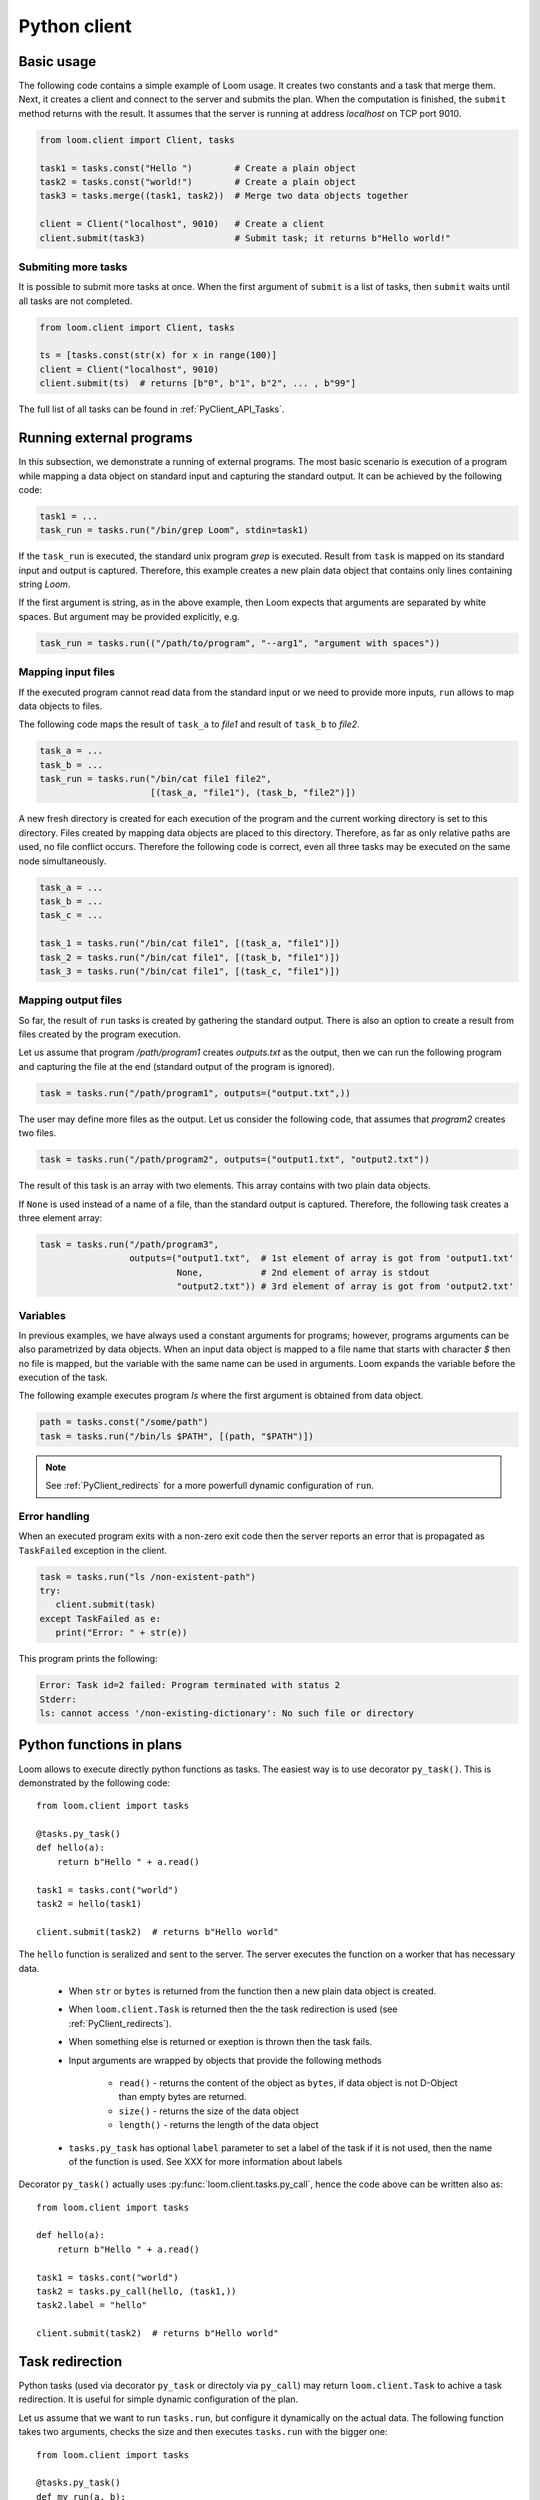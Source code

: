 
Python client
=============

Basic usage
-----------

The following code contains a simple example of Loom usage. It creates two
constants and a task that merge them. Next, it creates a client and connect to
the server and submits the plan. When the computation is finished, the
``submit`` method returns with the result. It assumes that the server is running
at address *localhost* on TCP port 9010.

.. code-block:: python

  from loom.client import Client, tasks

  task1 = tasks.const("Hello ")        # Create a plain object
  task2 = tasks.const("world!")        # Create a plain object
  task3 = tasks.merge((task1, task2))  # Merge two data objects together

  client = Client("localhost", 9010)   # Create a client
  client.submit(task3)                 # Submit task; it returns b"Hello world!"


Submiting more tasks
++++++++++++++++++++

It is possible to submit more tasks at once. When the first argument of
``submit`` is a list of tasks, then ``submit`` waits until all tasks are not
completed.

.. code-block:: python

  from loom.client import Client, tasks

  ts = [tasks.const(str(x) for x in range(100)]
  client = Client("localhost", 9010)
  client.submit(ts)  # returns [b"0", b"1", b"2", ... , b"99"]

The full list of all tasks can be found in :ref:`PyClient_API_Tasks`.


Running external programs
-------------------------

In this subsection, we demonstrate a running of external programs. The most
basic scenario is execution of a program while mapping a data object on standard
input and capturing the standard output. It can be achieved by the following
code:

.. code-block:: python

   task1 = ...
   task_run = tasks.run("/bin/grep Loom", stdin=task1)

If the ``task_run`` is executed, the standard unix program `grep` is executed.
Result from ``task`` is mapped on its standard input and output is captured.
Therefore, this example creates a new plain data object that contains only lines
containing string `Loom`.

If the first argument is string, as in the above example, then Loom expects that
arguments are separated by white spaces. But argument may be provided
explicitly, e.g.

.. code-block:: python

   task_run = tasks.run(("/path/to/program", "--arg1", "argument with spaces"))


Mapping input files
+++++++++++++++++++

If the executed program cannot read data from the standard input or we need to
provide more inputs, ``run`` allows to map data objects to files.

The following code maps the result of ``task_a`` to `file1` and result of
``task_b`` to `file2`.

.. code-block:: python

   task_a = ...
   task_b = ...
   task_run = tasks.run("/bin/cat file1 file2",
                        [(task_a, "file1"), (task_b, "file2")])

A new fresh directory is created for each execution of the program and the
current working directory is set to this directory. Files created by mapping
data objects are placed to this directory. Therefore, as far as only relative
paths are used, no file conflict occurs. Therefore the following code is
correct, even all three tasks may be executed on the same node
simultaneously.

.. code-block:: python

   task_a = ...
   task_b = ...
   task_c = ...

   task_1 = tasks.run("/bin/cat file1", [(task_a, "file1")])
   task_2 = tasks.run("/bin/cat file1", [(task_b, "file1")])
   task_3 = tasks.run("/bin/cat file1", [(task_c, "file1")])


Mapping output files
++++++++++++++++++++

So far, the result of ``run`` tasks is created by gathering the standard output.
There is also an option to create a result from files created by the program
execution.

Let us assume that program `/path/program1` creates `outputs.txt` as the output,
then we can run the following program and capturing the file at the end
(standard output of the program is ignored).

.. code-block:: python

   task = tasks.run("/path/program1", outputs=("output.txt",))

The user may define more files as the output. Let us consider the following
code, that assumes that `program2` creates two files.

.. code-block:: python

   task = tasks.run("/path/program2", outputs=("output1.txt", "output2.txt"))

The result of this task is an array with two elements. This array contains with
two plain data objects.

If ``None`` is used instead of a name of a file, than the standard output is
captured. Therefore, the following task creates a three element array:


.. code-block:: python

   task = tasks.run("/path/program3",
                    outputs=("output1.txt",  # 1st element of array is got from 'output1.txt'
                             None,           # 2nd element of array is stdout
                             "output2.txt")) # 3rd element of array is got from 'output2.txt'


Variables
+++++++++

In previous examples, we have always used a constant arguments for programs;
however, programs arguments can be also parametrized by data objects. When an
input data object is mapped to a file name that starts with character `$` then
no file is mapped, but the variable with the same name can be used in
arguments. Loom expands the variable before the execution of the task.

The following example executes program `ls` where the first argument is
obtained from data object.

.. code-block:: python

   path = tasks.const("/some/path")
   task = tasks.run("/bin/ls $PATH", [(path, "$PATH")])

.. note::

    See :ref:`PyClient_redirects` for a more powerfull dynamic configuration of
    ``run``.


Error handling
++++++++++++++

When an executed program exits with a non-zero exit code then the server reports
an error that is propagated as ``TaskFailed`` exception in the client.

.. code-block:: python

   task = tasks.run("ls /non-existent-path")
   try:
      client.submit(task)
   except TaskFailed as e:
      print("Error: " + str(e))

This program prints the following:

.. code-block:: text

   Error: Task id=2 failed: Program terminated with status 2
   Stderr:
   ls: cannot access '/non-existing-dictionary': No such file or directory


Python functions in plans
-------------------------

Loom allows to execute directly python functions as tasks. The easiest way is to
use decorator ``py_task()``. This is demonstrated by the following code: ::

    from loom.client import tasks

    @tasks.py_task()
    def hello(a):
        return b"Hello " + a.read()

    task1 = tasks.cont("world")
    task2 = hello(task1)

    client.submit(task2)  # returns b"Hello world"

The ``hello`` function is seralized and sent to the server. The server executes
the function on a worker that has necessary data.

  * When ``str`` or ``bytes`` is returned from the function then a new plain
    data object is created.
  * When ``loom.client.Task`` is returned then the the task redirection is
    used (see :ref:`PyClient_redirects`).
  * When something else is returned or exeption is thrown then the task fails.
  * Input arguments are wrapped by objects that provide the following methods

     * ``read()`` - returns the content of the object as ``bytes``, if data
       object is not D-Object than empty bytes are returned.
     * ``size()`` - returns the size of the data object
     * ``length()`` - returns the length of the data object

  * ``tasks.py_task`` has optional ``label`` parameter to set a label of the
    task if it is not used, then the name of the function is used. See XXX for
    more information about labels

Decorator ``py_task()`` actually uses :py:func:`loom.client.tasks.py_call`,
hence the code above can be written also as: ::

    from loom.client import tasks

    def hello(a):
        return b"Hello " + a.read()

    task1 = tasks.cont("world")
    task2 = tasks.py_call(hello, (task1,))
    task2.label = "hello"

    client.submit(task2)  # returns b"Hello world"


.. _PyClient_redirects:

Task redirection
----------------

Python tasks (used via decorator ``py_task`` or directoly via ``py_call``) may
return ``loom.client.Task`` to achive a task redirection. It is useful for
simple dynamic configuration of the plan.

Let us assume that we want to run ``tasks.run``, but configure it dynamically on
the actual data. The following function takes two arguments, checks the size and
then executes ``tasks.run`` with the bigger one::

    from loom.client import tasks

    @tasks.py_task()
    def my_run(a, b):
        if a.size() > b.size():
            data = a
        else:
            data = b
        return tasks.run("/some/program", stdin=data)


Reports
-------

Reporting system serves for debugging and profiling the Loom programs.
Report can be created by ``submit`` method by the following way::

   task = ...
   client.submit(task, "myreport.report")

It creates report file `myreport.report`. This file can be explored by ``loom.rview``.

The following command shows graph of the plan:

::

   $ python3 -m loom.rview myreport.report --show-graph

The following command shows tracelog of tasks (how long and where each tasks was
executed):

::

   $ python3 -m loom.rview myreport.report --show-trace

The full list of commands can be obtained by

::

   $ python3 -m loom.rview --help

In the example above, we have created report by ``submit``. It is possible to
create a report without submitting a task by
:py:func:`loom.client.make_dry_report`. The report created by this way contains
a graph of tasks, but does not contain runtime information (since the task was
not executed)::

   from loom.client import make_dry_report
   task = ...
   make_dry_report(task, "myreport.report")

Labels
------

Each task may optinally define a **label**. It serves for debugging purpose --
it changes how is the task shown in `rview`. Label has no influence on the
program execution. The label is defined as follows::

    task = tasks.const("Hello")
    task.label = "Initial data"

`rview` assigns colors of graph nodes or lines in a trace according the labels.
The two labels have the same color if they have the same prefix upto the first
occurence of character ``:``. In the following example, three colors will be
used. Tasks ``task1`` and ``task2`` will share the same color and ``task3`` and
``task4`` will also share the same color.

::

    task1.label = "Init"
    task2.label = "Init"
    task3.label = "Compute: 1"
    task4.label = "Compute: 2"
    task5.label = "End"


Resource requests
-----------------

Resource requests serves to specify some hardware limitations or inner
paralelism of tasks. The current version supports only requests for a number of
cores. It can be express as follows::

   from loom.client import tasks

   t1 = tasks.run("/a/parallel/program")
   t1.resource_request = tasks.cpus(4)

In this example, ``t1`` is a task that reserves 4 cpu cores. It means that if a
worker has 8 cores, that at most two of such tasks is executed simultaneously.
Note that if a worker has 3 or less cores, than ``t1`` is never scheduled on
such a worker.

When a task has no ``resource_request`` than scheduler assumes that the task is
a light weight one and it is executed very fast without resource demands (e.g.
picking an element from array). The scheduler is allows to schedule
simultenously more light weight tasks than cores available for the worker.

.. Important::
   Basic tasks defined module ``loom.tasks`` do not define any resource request;
   except ``loom.tasks.run``, ``loom.tasks.py_call``, and ``loom.tasks.py_task``
   by default defines resource request for 1 cpu core.


Dynamic slice & get
-------------------

Loom scheduler recognizes two special tasks that dynamically modify the plan --
**dynamic slice** and **dynamic get**. They dynamically create new tasks
according the length of a data object and the current number of workers and
their resources. The goal is to obtain an optimal number of tasks to utilize the
cluster resources.

The following example::

    t1 = tasks.dslice(x)
    t2 = tasks.XXX(..., t1, ...)
    result = tasks.array_make((t2,))

is roughly equivalent to the following code::

    t1 = tasks.slice(x, 0, N1)
    s1 = tasks.XXX(..., t1, ...)
    t2 = tasks.slice(x, N1, N2)
    s2 = tasks.XXX(..., t2, ...)
    ...
    tk = tasks.slice(x, Nk-1, Nk)
    sk = tasks.XXX(..., tk, ...)
    result = tasks.array_make((s1, ..., sk))

where 0 < N1 < N2 ... Nk where Nk is the length of the data object produced by
``x``.

Analogously, the following code:

     t1 = tasks.dget(x)
     t2 = tasks.XXX(..., t2, ...)
     result = tasks.make_array((t2,))

is roughly equivalent to the following code (where is *N* is the length of the
the data object produced by ``x``::

     t1 = tasks.get(x, 0)
     s1 = tasks.XXX(..., t1, ...)
     t2 = tasks.get(x, 1)
     s2 = tasks.XXX(..., t2, ...)
     ...
     tN = tasks.get(x, N)
     sN = tasks.XXX(..., tk, ...)
     result = tasks.array_make((s1, ..., sN))


Own tasks
---------

Module ``tasks`` contains tasks provided by the worker distributed with Loom. If
we extend a worker by our own special tasks, we also need a way how to call them
from the client.

Let us assume that we have extended the worker by task `my/count` as is shown in
:ref:`Extending_new_tasks`. We can create the following code to utilize this new
task type::

    from loom.client import Task, tasks

    def my_count(input, character):
        task = Task()
        task.task_type = "my/count"
        task.inputs = (input,)
        task.config = character
        return task

    t1 = tasks.open("/my/file")
    t2 = my_count(t1)

    ...

    client.submit(t2)
